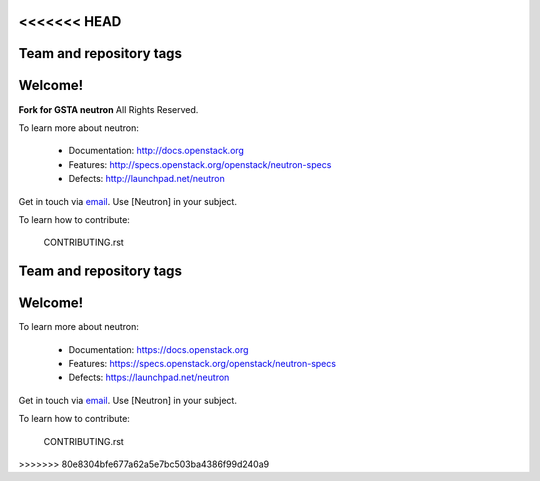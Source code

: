 <<<<<<< HEAD
========================
Team and repository tags
========================

.. image:: http://governance.openstack.org/badges/neutron.svg
    :target: http://governance.openstack.org/reference/tags/index.html

.. Change things from this point on

Welcome!
========

**Fork for GSTA neutron**
All Rights Reserved.

To learn more about neutron:

  * Documentation: http://docs.openstack.org
  * Features: http://specs.openstack.org/openstack/neutron-specs
  * Defects: http://launchpad.net/neutron

Get in touch via `email <mailto:openstack-dev@lists.openstack.org>`_. Use
[Neutron] in your subject.

To learn how to contribute:

  CONTRIBUTING.rst
=======
========================
Team and repository tags
========================

.. image:: https://governance.openstack.org/badges/neutron.svg
    :target: https://governance.openstack.org/reference/tags/index.html

.. Change things from this point on

Welcome!
========

To learn more about neutron:

  * Documentation: https://docs.openstack.org
  * Features: https://specs.openstack.org/openstack/neutron-specs
  * Defects: https://launchpad.net/neutron

Get in touch via `email <mailto:openstack-dev@lists.openstack.org>`_. Use
[Neutron] in your subject.

To learn how to contribute:

  CONTRIBUTING.rst
>>>>>>> 80e8304bfe677a62a5e7bc503ba4386f99d240a9

